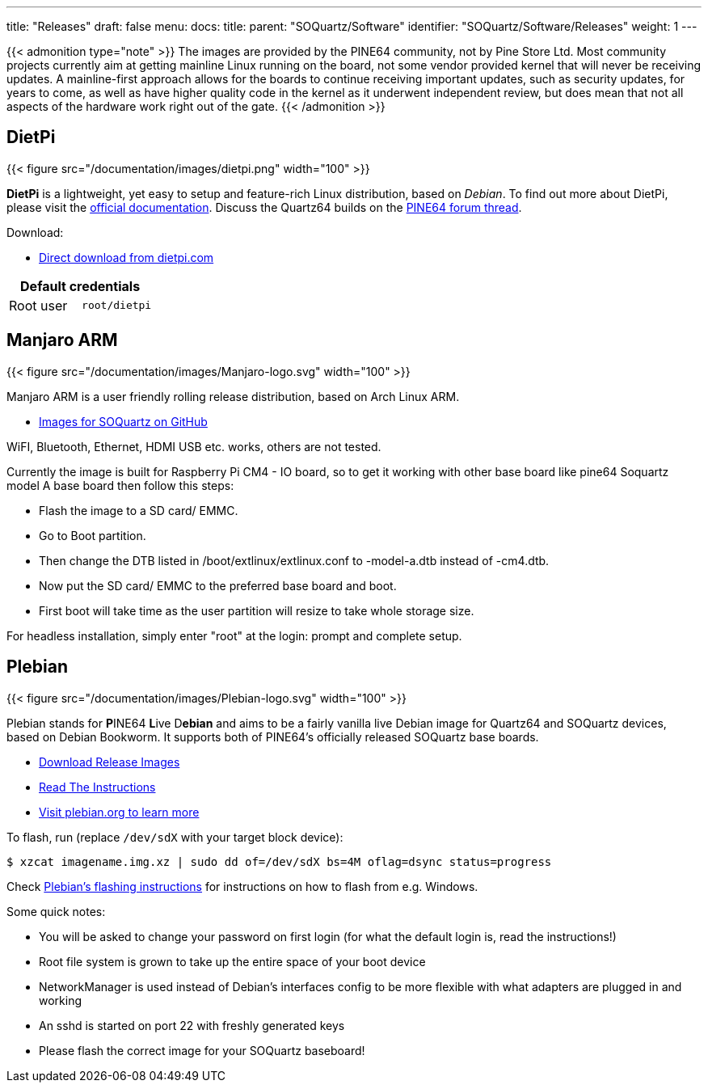 ---
title: "Releases"
draft: false
menu:
  docs:
    title:
    parent: "SOQuartz/Software"
    identifier: "SOQuartz/Software/Releases"
    weight: 1
---

{{< admonition type="note" >}}
 The images are provided by the PINE64 community, not by Pine Store Ltd. Most community projects currently aim at getting mainline Linux running on the board, not some vendor provided kernel that will never be receiving updates. A mainline-first approach allows for the boards to continue receiving important updates, such as security updates, for years to come, as well as have higher quality code in the kernel as it underwent independent review, but does mean that not all aspects of the hardware work right out of the gate.
{{< /admonition >}}

== DietPi

{{< figure src="/documentation/images/dietpi.png" width="100" >}}

**DietPi** is a lightweight, yet easy to setup and feature-rich Linux distribution, based on _Debian_. To find out more about DietPi, please visit the https://dietpi.com/docs/[official documentation]. Discuss the Quartz64 builds on the https://forum.pine64.org/showthread.php?tid=17601[PINE64 forum thread].

Download:

* https://dietpi.com/downloads/images/DietPi_SOQuartz-ARMv8-Bookworm.img.xz[Direct download from dietpi.com]

|===
2+| Default credentials

| Root user
| `root/dietpi`
|===


== Manjaro ARM

{{< figure src="/documentation/images/Manjaro-logo.svg" width="100" >}}

Manjaro ARM is a user friendly rolling release distribution, based on Arch Linux ARM.

* https://github.com/manjaro-arm/soquartz-cm4-images/releases[Images for SOQuartz on GitHub]

WiFI, Bluetooth, Ethernet, HDMI USB etc. works, others are not tested. 

Currently the image is built for Raspberry Pi CM4 - IO board, so to get it working with other base board like pine64 Soquartz model A base board then follow this steps:

* Flash the image to a SD card/ EMMC.
* Go to Boot partition.
* Then change the DTB listed in /boot/extlinux/extlinux.conf to -model-a.dtb instead of -cm4.dtb.
* Now put the SD card/ EMMC to the preferred base board and boot.
* First boot will take time as the user partition will resize to take whole storage size.

For headless installation, simply enter "root" at the login: prompt and complete setup.

== Plebian

{{< figure src="/documentation/images/Plebian-logo.svg" width="100" >}}

Plebian stands for **P**INE64 **L**ive D**ebian** and aims to be a fairly vanilla live Debian image for Quartz64 and SOQuartz devices, based on Debian Bookworm. It supports both of PINE64's officially released SOQuartz base boards.

* https://github.com/Plebian-Linux/quartz64-images/releases[Download Release Images]
* https://github.com/Plebian-Linux/quartz64-images/blob/main/RUNNING.md[Read The Instructions]
* https://plebian.org/[Visit plebian.org to learn more]

To flash, run (replace `/dev/sdX` with your target block device):

 $ xzcat imagename.img.xz | sudo dd of=/dev/sdX bs=4M oflag=dsync status=progress

Check https://plebian.org/flashing/[Plebian's flashing instructions] for instructions on how to flash from e.g. Windows.

Some quick notes:

* You will be asked to change your password on first login (for what the default login is, read the instructions!)
* Root file system is grown to take up the entire space of your boot device
* NetworkManager is used instead of Debian's interfaces config to be more flexible with what adapters are plugged in and working
* An sshd is started on port 22 with freshly generated keys
* Please flash the correct image for your SOQuartz baseboard!